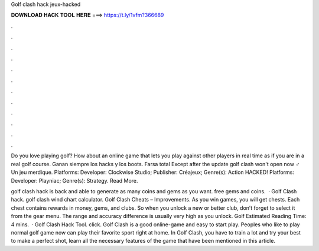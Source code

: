 Golf clash hack jeux-hacked



𝐃𝐎𝐖𝐍𝐋𝐎𝐀𝐃 𝐇𝐀𝐂𝐊 𝐓𝐎𝐎𝐋 𝐇𝐄𝐑𝐄 ===> https://t.ly/1vfm?366689



.



.



.



.



.



.



.



.



.



.



.



.

Do you love playing golf? How about an online game that lets you play against other players in real time as if you are in a real golf course. Ganan siempre los hacks y los boots. Farsa total Except after the update golf clash won't open now ‍♂️ Un jeu merdique. Platforms: Developer: Clockwise Studio; Publisher: Créajeux; Genre(s): Action HACKED! Platforms: Developer: Playniac; Genre(s): Strategy. Read More.

golf clash hack is back and able to generate as many coins and gems as you want. free gems and coins.  · Golf Clash hack. golf clash wind chart calculator. Golf Clash Cheats – Improvements. As you win games, you will get chests. Each chest contains rewards in money, gems, and clubs. So when you unlock a new or better club, don’t forget to select it from the gear menu. The range and accuracy difference is usually very high as you unlock. Golf Estimated Reading Time: 4 mins.  · Golf Clash Hack Tool. click. Golf Clash is a good online-game and easy to start play. Peoples who like to play normal golf game now can play their favorite sport right at home. In Golf Clash, you have to train a lot and try your best to make a perfect shot, learn all the necessary features of the game that have been mentioned in this article.
